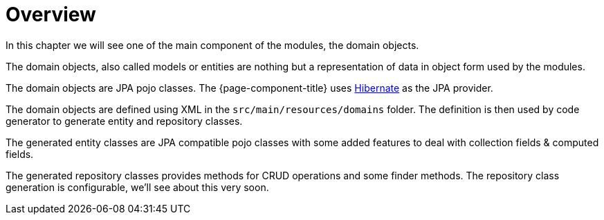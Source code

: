 = Overview
:toc:
:toc-title:

:url-hibernate,: http://hibernate.org/orm/

In this chapter we will see one of the main component of the modules, the domain objects.

The domain objects, also called models or entities are nothing but a representation
of data in object form used by the modules.

The domain objects are JPA pojo classes. The {page-component-title} uses
{url-hibernate}[Hibernate] as the JPA provider.

The domain objects are defined using XML in the `src/main/resources/domains`
folder. The definition is then used by code generator to generate entity and
repository classes.

The generated entity classes are JPA compatible pojo classes with some added
features to deal with collection fields & computed fields.

The generated repository classes provides methods for CRUD operations and some
finder methods. The repository class generation is configurable, we'll see
about this very soon.
